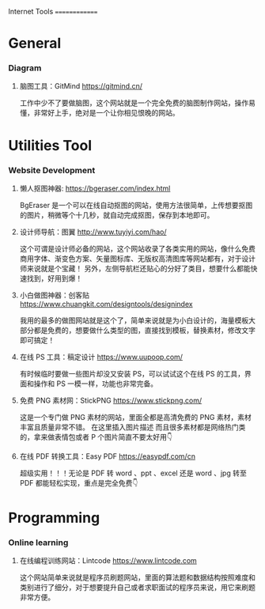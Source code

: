Internet Tools
==============

* General
*** Diagram
**** 脑图工具：GitMind https://gitmind.cn/
工作中少不了要做脑图，这个网站就是一个完全免费的脑图制作网站，操作易懂，非常好上手，绝对是一个让你相见恨晚的网站。

* Utilities Tool 
*** Website Development
**** 懒人抠图神器: https://bgeraser.com/index.html
BgEraser 是一个可以在线自动抠图的网站，使用方法很简单，上传想要抠图的图片，稍微等个十几秒，就自动完成抠图，保存到本地即可。

**** 设计师导航：图翼 http://www.tuyiyi.com/hao/
这个可谓是设计师必备的网站，这个网站收录了各类实用的网站，像什么免费商用字体、渐变色方案、矢量图标库、无版权高清图库等网站都有，对于设计师来说就是个宝藏！
另外，左侧导航栏还贴心的分好了类目，想要什么都能快速找到，好用到爆！

**** 小白做图神器：创客贴 https://www.chuangkit.com/designtools/designindex
我用的最多的做图网站就是这个了，简单来说就是为小白设计的，海量模板大部分都是免费的，想要做什么类型的图，直接找到模板，替换素材，修改文字即可搞定！

**** 在线 PS 工具：稿定设计 https://www.uupoop.com/
:PROPERTIES:
:ID:       0E5EF6C2-D5AE-4194-BB57-95279E0459A8
:END:
有时候临时要做一些图片却没又安装 PS，可以试试这个在线 PS 的工具，界面和操作和 PS 一模一样，功能也非常完备。

**** 免费 PNG 素材网：StickPNG https://www.stickpng.com/
这是一个专门做 PNG 素材的网站，里面全都是高清免费的 PNG 素材，素材丰富且质量非常不错。 在这里插入图片描述 而且很多素材都是网络热门类的，拿来做表情包或者 P 个图片简直不要太好用👇

**** 在线 PDF 转换工具：Easy PDF https://easypdf.com/cn
超级实用！！！无论是 PDF 转 word 、ppt 、excel 还是 word 、jpg 转至 PDF 都能轻松实现，重点是完全免费👇

* Programming
*** Online learning 
**** 在线编程训练网站：Lintcode https://www.lintcode.com
这个网站简单来说就是程序员刷题网站，里面的算法题和数据结构按照难度和类别进行了细分，对于想要提升自己或者求职面试的程序员来说，用它来刷题非常方便。
